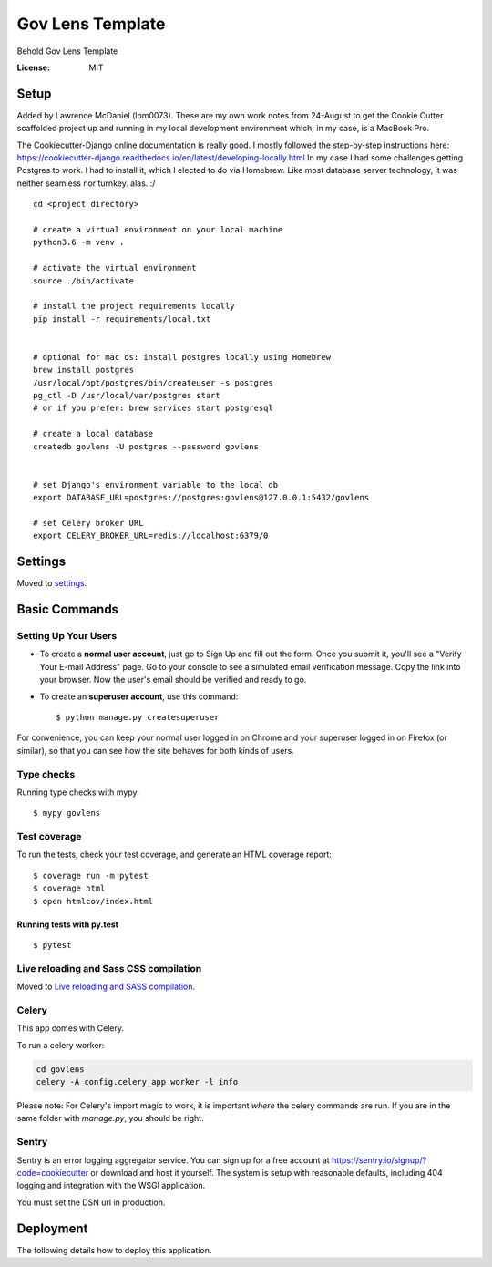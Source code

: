 Gov Lens Template
=================

Behold Gov Lens Template

.. image:: https://img.shields.io/badge/built%20with-Cookiecutter%20Django-ff69b4.svg
     :target: https://github.com/pydanny/cookiecutter-django/
     :alt: Built with Cookiecutter Django
.. image:: https://img.shields.io/badge/code%20style-black-000000.svg
     :target: https://github.com/ambv/black
     :alt: Black code style


:License: MIT

Setup
--------

Added by Lawrence McDaniel (lpm0073). These are my own work notes from 24-August
to get the Cookie Cutter scaffolded project up and running in my local
development environment which, in my case, is a MacBook Pro.

The Cookiecutter-Django online documentation is really good. I mostly
followed the step-by-step instructions here: https://cookiecutter-django.readthedocs.io/en/latest/developing-locally.html
In my case I had some challenges getting Postgres to work. I had to install it,
which I elected to do via Homebrew. Like most database server technology, it was
neither seamless nor turnkey. alas. :/

::

    cd <project directory>

    # create a virtual environment on your local machine
    python3.6 -m venv .

    # activate the virtual environment
    source ./bin/activate

    # install the project requirements locally
    pip install -r requirements/local.txt


    # optional for mac os: install postgres locally using Homebrew
    brew install postgres
    /usr/local/opt/postgres/bin/createuser -s postgres
    pg_ctl -D /usr/local/var/postgres start
    # or if you prefer: brew services start postgresql

    # create a local database
    createdb govlens -U postgres --password govlens


    # set Django's environment variable to the local db
    export DATABASE_URL=postgres://postgres:govlens@127.0.0.1:5432/govlens

    # set Celery broker URL
    export CELERY_BROKER_URL=redis://localhost:6379/0


Settings
--------

Moved to settings_.

.. _settings: http://cookiecutter-django.readthedocs.io/en/latest/settings.html

Basic Commands
--------------

Setting Up Your Users
^^^^^^^^^^^^^^^^^^^^^

* To create a **normal user account**, just go to Sign Up and fill out the form. Once you submit it, you'll see a "Verify Your E-mail Address" page. Go to your console to see a simulated email verification message. Copy the link into your browser. Now the user's email should be verified and ready to go.

* To create an **superuser account**, use this command::

    $ python manage.py createsuperuser

For convenience, you can keep your normal user logged in on Chrome and your superuser logged in on Firefox (or similar), so that you can see how the site behaves for both kinds of users.

Type checks
^^^^^^^^^^^

Running type checks with mypy:

::

  $ mypy govlens

Test coverage
^^^^^^^^^^^^^

To run the tests, check your test coverage, and generate an HTML coverage report::

    $ coverage run -m pytest
    $ coverage html
    $ open htmlcov/index.html

Running tests with py.test
~~~~~~~~~~~~~~~~~~~~~~~~~~

::

  $ pytest

Live reloading and Sass CSS compilation
^^^^^^^^^^^^^^^^^^^^^^^^^^^^^^^^^^^^^^^

Moved to `Live reloading and SASS compilation`_.

.. _`Live reloading and SASS compilation`: http://cookiecutter-django.readthedocs.io/en/latest/live-reloading-and-sass-compilation.html



Celery
^^^^^^

This app comes with Celery.

To run a celery worker:

.. code-block:: bash

    cd govlens
    celery -A config.celery_app worker -l info

Please note: For Celery's import magic to work, it is important *where* the celery commands are run. If you are in the same folder with *manage.py*, you should be right.





Sentry
^^^^^^

Sentry is an error logging aggregator service. You can sign up for a free account at  https://sentry.io/signup/?code=cookiecutter  or download and host it yourself.
The system is setup with reasonable defaults, including 404 logging and integration with the WSGI application.

You must set the DSN url in production.


Deployment
----------

The following details how to deploy this application.
